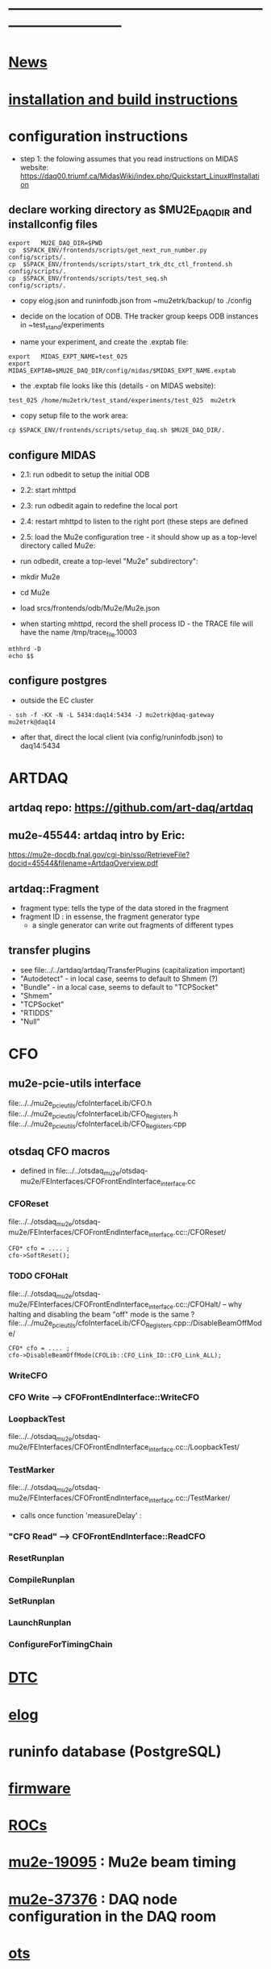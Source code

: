 #+startup:fold -*- buffer-read-only:t  -*- 
# note: everything below is work in progress.
# if you notice smth missing, don't ask permissions, go ahead, and fix it
* ------------------------------------------------------------------------------
* [[file:news.org][News]]                                                                       
* [[file:build_instructions.org][installation and build instructions]]
* configuration instructions                                                 

- step 1: the folowing assumes that you read instructions on MIDAS website: 
  https://daq00.triumf.ca/MidasWiki/index.php/Quickstart_Linux#Installation                                            

** declare working directory as $MU2E_DAQ_DIR and installconfig files
  
#+begin_src
export   MU2E_DAQ_DIR=$PWD
cp  $SPACK_ENV/frontends/scripts/get_next_run_number.py        config/scripts/.
cp  $SPACK_ENV/frontends/scripts/start_trk_dtc_ctl_frontend.sh config/scripts/.
cp  $SPACK_ENV/frontends/scripts/test_seq.sh                   config/scripts/.
#+end_src

- copy elog.json and runinfodb.json from ~mu2etrk/backup/ to ./config
- decide on the location of ODB. THe tracker group keeps ODB instances
  in ~test_stand/experiments

-  name your experiment, and create the .exptab file:
#+begin_src
export   MIDAS_EXPT_NAME=test_025
export   MIDAS_EXPTAB=$MU2E_DAQ_DIR/config/midas/$MIDAS_EXPT_NAME.exptab
#+end_src

- the .exptab file looks like this (details - on MIDAS website):
#+begin_src
test_025 /home/mu2etrk/test_stand/experiments/test_025  mu2etrk
#+end_src

- copy setup file to the work area:

#+begin_src
cp $SPACK_ENV/frontends/scripts/setup_daq.sh $MU2E_DAQ_DIR/.
#+end_src

** configure MIDAS                                                           

- 2.1: run odbedit to setup the initial ODB 
- 2.2: start mhttpd 
- 2.3: run odbedit again to redefine the local port 
- 2.4: restart mhttpd to listen to the right port   (these steps are defined 
- 2.5: load the Mu2e configuration tree - it should show up as a top-level directory called Mu2e:
-      run odbedit, create a top-level "Mu2e" subdirectory":
-      mkdir Mu2e
-      cd Mu2e
-      load srcs/frontends/odb/Mu2e/Mu2e.json

- when starting mhttpd, record the shell process ID - the TRACE file will have the name /tmp/trace_file.10003
#+begin_src
mthhrd -D
echo $$
#+end_src
** configure postgres
- outside the EC cluster 
#+begin_src
- ssh -f -KX -N -L 5434:daq14:5434 -J mu2etrk@daq-gateway mu2etrk@daq14
#+end_src
- after that, direct the local client (via config/runinfodb.json) to daq14:5434
* ARTDAQ                                                                     
** artdaq repo: https://github.com/art-daq/artdaq
** mu2e-45544: artdaq intro by Eric:                                         
   https://mu2e-docdb.fnal.gov/cgi-bin/sso/RetrieveFile?docid=45544&filename=ArtdaqOverview.pdf
** artdaq::Fragment                                                          
   - fragment type: tells the type of the data stored in the fragment
   - fragment ID  : in essense, the fragment generator type
     - a single generator can write out fragments of different types
** transfer plugins                                                          
- see file:../../artdaq/artdaq/TransferPlugins   (capitalization important)                             
-  "Autodetect" - in local case, seems to default to Shmem (?)
-  "Bundle"     - in a local case, seems to default to "TCPSocket"
-  "Shmem"
-  "TCPSocket"
-  "RTIDDS"
-  "Null"
* CFO                                                                        
** mu2e-pcie-utils interface                                                 
   file:../../mu2e_pcie_utils/cfoInterfaceLib/CFO.h
   file:../../mu2e_pcie_utils/cfoInterfaceLib/CFO_Registers.h
   file:../../mu2e_pcie_utils/cfoInterfaceLib/CFO_Registers.cpp

** otsdaq CFO macros                                                         
- defined in file:../../otsdaq_mu2e/otsdaq-mu2e/FEInterfaces/CFOFrontEndInterface_interface.cc
*** CFOReset                                                                 
    file:../../otsdaq_mu2e/otsdaq-mu2e/FEInterfaces/CFOFrontEndInterface_interface.cc::/CFOReset/
#+begin_src
   CFO* cfo = .... ;
   cfo->SoftReset();
#+end_src
*** TODO CFOHalt           
    file:../../otsdaq_mu2e/otsdaq-mu2e/FEInterfaces/CFOFrontEndInterface_interface.cc::/CFOHalt/
-- why halting and disabling the beam "off" mode is the same ?
    file:../../mu2e_pcie_utils/cfoInterfaceLib/CFO_Registers.cpp::/DisableBeamOffMode/
#+begin_src
   CFO* cfo = .... ;
   cfo->DisableBeamOffMode(CFOLib::CFO_Link_ID::CFO_Link_ALL);
#+end_src
*** WriteCFO
*** CFO Write --> CFOFrontEndInterface::WriteCFO
*** LoopbackTest                                                             
    file:../../otsdaq_mu2e/otsdaq-mu2e/FEInterfaces/CFOFrontEndInterface_interface.cc::/LoopbackTest/

*** TestMarker               
    file:../../otsdaq_mu2e/otsdaq-mu2e/FEInterfaces/CFOFrontEndInterface_interface.cc::/TestMarker/
- calls once function 'measureDelay' : 
*** "CFO Read" --> CFOFrontEndInterface::ReadCFO
*** ResetRunplan
*** CompileRunplan
*** SetRunplan
*** LaunchRunplan
*** ConfigureForTimingChain
* [[file:dtc.org][DTC]]
* [[file:elog.org][elog]]
* runinfo database (PostgreSQL)                                              
* [[file:firmware.org][firmware]]
* [[file:rocs.org][ROCs]]
* [[https://mu2e-docdb.fnal.gov/cgi-bin/sso/ShowDocument?docid=19095][mu2e-19095]] : Mu2e beam timing
* [[https://mu2e-docdb.fnal.gov/cgi-bin/sso/RetrieveFile?docid=37376&filename=20220922_DAQNodes.pdf][mu2e-37376]] : DAQ node configuration in the DAQ room                        
* [[file:ots.org][ots]]                                                                        
* [[file:trace.org][TRACE]]
* [[file:code_repositories.org][code repositories]]                                                        
* frontends                                                                  
** emulated CFO frontend                                                     
#+begin_src   normal startup printout                                        
mu2etrk@mu2edaq22:~/test_stand/pasha_031>cfo_emu_frontend 
11-30 10:27:29.959873                           MetricManager:31     INFO MetricManager(): MetricManager CONSTRUCTOR
Frontend name          :     cfo_emu_fe
Event buffer size      :     100000
User max event size    :     10000
User max frag. size    :     50000
# of events per buffer :     10

Connect to experiment test_025...
OK
Init hardware...
11-30 10:27:29.975023                       cfo_emu_frontend:112    DEBUG frontend_init(): h_dtc:264936
11-30 10:27:29.975048                       cfo_emu_frontend:116    DEBUG frontend_init(): active_run_conf:roctower hDB : 1 _h_cfo: 264112 cfo_enabled: 1_pcie_addr: 0
11-30 10:27:29.975055                       cfo_emu_frontend:151    DEBUG frontend_init(): END
Connecting EmulatedCFO:cfo...11-30 10:27:29.975177                          cfo_emu_driver:60    DEBUG cfo_emu_driver_init(...): START channels:1
11-30 10:27:29.977807                           DTC_Registers:38     INFO DTC_Registers(...): CONSTRUCTOR
11-30 10:27:29.977842                           DTC_Registers:87     INFO SetSimMode(...): Initializing DTC device, sim mode is NoCFO for uid = DTC0, deviceIndex = 0
11-30 10:27:31.015776                          DTC_Registers:100     INFO SetSimMode(...): DTC DTC0: SKIPPING Initializing device
11-30 10:27:31.015837                                 DTC.cpp:38     INFO DTC(...): DTC DTC0: CONSTRUCTOR
11-30 10:27:31.015936                          cfo_emu_driver:90    DEBUG cfo_emu_driver_init(...): START ew_length:1000 nevents:66 first_tx:0
OK
[cfo_emu_fe,INFO] Slow control equipment initialized
#+end_src
** TODO external CFO frontend                                                
- to be completed
** [[file:tfm_launch_fe.org][tfm_launch_fe]] : trigger farm manager (TFM) launching frontend
** [[file:tfm_mon_fe.org][tfm_mon_fe]]    : ARTDAQ monitoring frontend, one per node
** [[file:dtc_frontend][dtc_frontend]]  : DTC slow monitoring frontend, also monitors the DTC's ROCs, one per node
* debugging frontends                                                        
- build it (today in EC - on daq13)
- open a new shell , initialize the environment (run setup_daq.sh)
- enable TRACE "slow" printouts, start frontend , see what it does
- if that is not enough, run it under debuggger as 'frontend -d'
* SCREEN cheat sheet                                                         
#+begin_src 
screen -ls                 # see all screen sessions
screen -r 11882.tfm        # connect to one 
Ctrl-a d                   # disconnect
#+end_src
more details: https://www.geeksforgeeks.org/screen-command-in-linux-with-examples/
* vivado cheat sheet                                                         
#+begin_src 
source /home/xilinx/Vivado_Lab/2021.2/settings64.sh
vivado_lab 
#+end_src

- DAQ22:
- CFO(pcie index=0) JTAG: localhost/xilinx_tcf/Xilinx/00001b8d782001
- DTC(pcie index=1) JTAG: localhost/xilinx_tcf/Xilinx/00001b8d75ad01
- hw_ila_16 (cfo_counters): 
* ------------------------------------------------------------------------------
* additional documentation on MIDAS: file:midas.org
* ------------------------------------------------------------------------------
